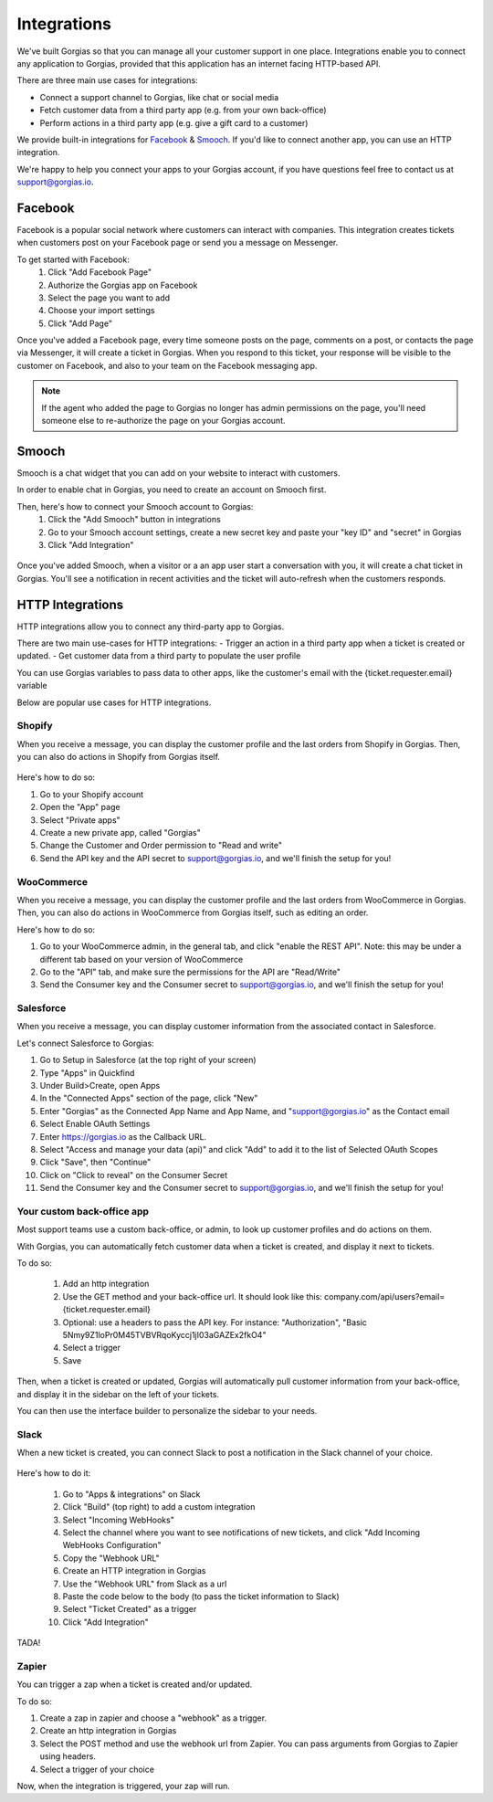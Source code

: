 .. _hd-integrations:

Integrations
============

We've built Gorgias so that you can manage all your customer support in one place. Integrations enable you to connect any application to Gorgias, provided that this application has an internet facing HTTP-based API.

There are three main use cases for integrations:

- Connect a support channel to Gorgias, like chat or social media
- Fetch customer data from a third party app (e.g. from your own back-office)
- Perform actions in a third party app (e.g. give a gift card to a customer)

We provide built-in integrations for `Facebook <https://www.facebook.com>`_ & `Smooch <https://smooch.io>`_. If you'd like to connect another app, you can use an HTTP integration.

We're happy to help you connect your apps to your Gorgias account, if you have questions feel free to contact us at support@gorgias.io.

Facebook
--------

Facebook is a popular social network where customers can interact with companies. This integration creates tickets when customers post on your Facebook page or send you a message on Messenger.

To get started with Facebook:
    1. Click "Add Facebook Page"

    2. Authorize the Gorgias app on Facebook

    3. Select the page you want to add

    4. Choose your import settings

    5. Click "Add Page"

Once you've added a Facebook page, every time someone posts on the page, comments on a post, or contacts the page via Messenger, it will create a ticket in Gorgias.
When you respond to this ticket, your response will be visible to the customer on Facebook, and also to your team on the Facebook messaging app.

.. note:: If the agent who added the page to Gorgias no longer has admin permissions on the page, you'll need someone else to re-authorize the page on your Gorgias account.

Smooch
------

Smooch is a chat widget that you can add on your website to interact with customers.

In order to enable chat in Gorgias, you need to create an account on Smooch first.

Then, here's how to connect your Smooch account to Gorgias:
    1. Click the "Add Smooch" button in integrations

    2. Go to your Smooch account settings, create a new secret key and paste your "key ID" and "secret" in Gorgias

    3. Click "Add Integration"

.. figure:: /_static/img/adding_smooch.png
    :width: 500
    :alt: Adding Smooch integration
    :align: center

Once you've added Smooch, when a visitor or a an app user start a conversation with you, it will create a chat ticket in Gorgias.
You'll see a notification in recent activities and the ticket will auto-refresh when the customers responds.

.. figure:: /_static/img/chat.png
    :width: 500
    :alt: Chat ticket
    :align: center

HTTP Integrations
-----------------

HTTP integrations allow you to connect any third-party app to Gorgias.

There are two main use-cases for HTTP integrations:
- Trigger an action in a third party app when a ticket is created or updated.
- Get customer data from a third party to populate the user profile

You can use Gorgias variables to pass data to other apps, like the customer's email with the {ticket.requester.email} variable

Below are popular use cases for HTTP integrations.

Shopify
+++++++

When you receive a message, you can display the customer profile and the last orders from Shopify in Gorgias.
Then, you can also do actions in Shopify from Gorgias itself.

.. figure:: /_static/img/ticket.png
    :width: 500
    :alt: Shopify integration
    :align: center

Here's how to do so:

1. Go to your Shopify account

2. Open the "App" page

3. Select "Private apps"

4. Create a new private app, called "Gorgias"

5. Change the Customer and Order permission to "Read and write"

6. Send the API key and the API secret to support@gorgias.io, and we'll finish the setup for you!

.. figure:: /_static/img/helpdesk/integrations/shopify-permissions.png
    :width: 500
    :alt: Shopify permissions
    :align: center

WooCommerce
+++++++++++

When you receive a message, you can display the customer profile and the last orders from WooCommerce in Gorgias.
Then, you can also do actions in WooCommerce from Gorgias itself, such as editing an order.

Here's how to do so:

1. Go to your WooCommerce admin, in the general tab, and click "enable the REST API". Note: this may be under a different tab based on your version of WooCommerce

2. Go to the "API" tab, and make sure the permissions for the API are "Read/Write"

3. Send the Consumer key and the Consumer secret to support@gorgias.io, and we'll finish the setup for you!

.. figure:: /_static/img/helpdesk/integrations/woocommerce-keys.png
    :width: 500
    :alt: Woocommerce keys
    :align: center

Salesforce
++++++++++

When you receive a message, you can display customer information from the associated contact in Salesforce.

Let's connect Salesforce to Gorgias:

1. Go to Setup in Salesforce (at the top right of your screen)

2. Type "Apps" in Quickfind

3. Under Build>Create, open Apps

4. In the "Connected Apps" section of the page, click "New"

5. Enter "Gorgias" as the Connected App Name and App Name, and "support@gorgias.io" as the Contact email

6. Select Enable OAuth Settings

7. Enter https://gorgias.io as the Callback URL.

8. Select "Access and manage your data (api)" and click "Add" to add it to the list of Selected OAuth Scopes

9. Click "Save", then "Continue"

10. Click on "Click to reveal" on the Consumer Secret

11. Send the Consumer key and the Consumer secret to support@gorgias.io, and we'll finish the setup for you!

.. figure:: /_static/img/helpdesk/integrations/salesforce-keys.png
    :width: 500
    :alt: Salesforce keys
    :align: center

Your custom back-office app
+++++++++++++++++++++++++++

Most support teams use a custom back-office, or admin, to look up customer profiles and do actions on them.

With Gorgias, you can automatically fetch customer data when a ticket is created, and display it next to tickets.

To do so:

    1. Add an http integration

    2. Use the GET method and your back-office url. It should look like this: company.com/api/users?email={ticket.requester.email}

    3. Optional: use a headers to pass the API key. For instance: "Authorization", "Basic 5Nmy9Z1loPr0M45TVBVRqoKyccj1jI03aGAZEx2fkO4"

    4. Select a trigger

    5. Save

Then, when a ticket is created or updated, Gorgias will automatically pull customer information from your back-office, and display it in the sidebar on the left of your tickets.

You can then use the interface builder to personalize the sidebar to your needs.

Slack
+++++

When a new ticket is created, you can connect Slack to post a notification in the Slack channel of your choice.

.. figure:: /_static/img/slack_notifications.png
    :width: 500
    :alt: Gorgias notifications in Slack
    :align: center

Here's how to do it:

    1. Go to "Apps & integrations" on Slack

    2. Click "Build" (top right) to add a custom integration

    3. Select "Incoming WebHooks"

    4. Select the channel where you want to see notifications of new tickets, and click "Add Incoming WebHooks Configuration"

    5. Copy the "Webhook URL"

    6. Create an HTTP integration in Gorgias

    7. Use the "Webhook URL" from Slack as a url

    8. Paste the code below to the body (to pass the ticket information to Slack)

    9. Select "Ticket Created" as a trigger

    10. Click "Add Integration"


.. figure:: /_static/img/slack_integration.png
    :width: 500
    :alt: Slack notification in Gorgias
    :align: center

TADA!

Zapier
++++++

You can trigger a zap when a ticket is created and/or updated.

To do so:

1. Create a zap in zapier and choose a "webhook" as a trigger.

2. Create an http integration in Gorgias

3. Select the POST method and use the webhook url from Zapier. You can pass arguments from Gorgias to Zapier using headers.

4. Select a trigger of your choice

Now, when the integration is triggered, your zap will run.
